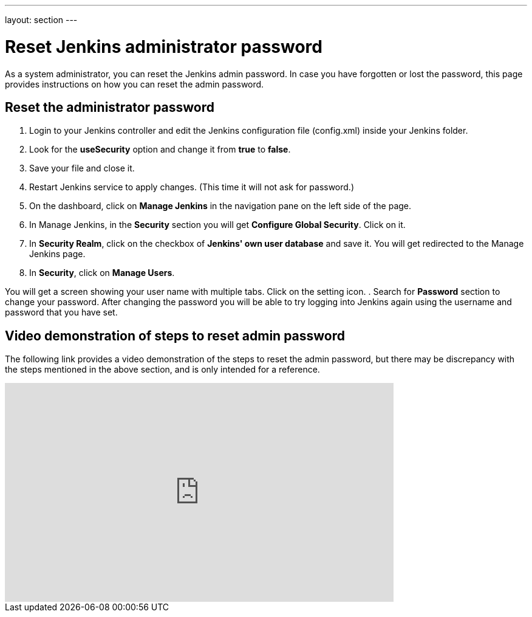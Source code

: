 ---
layout: section
---

ifdef::backend-html5[]
:notitle:
:description:
:author:
:email: jenkinsci-users@googlegroups.com
:sectanchors:
:toc: left
endif::[]

= Reset Jenkins administrator password

As a system administrator, you can reset the Jenkins admin password.
In case you have forgotten or lost the password, this page provides instructions on how you can reset the admin password.

== Reset the administrator password

. Login to your Jenkins controller and edit the Jenkins configuration file (config.xml) inside your Jenkins folder.
. Look for the **useSecurity** option and change it from **true** to **false**.
. Save your file and close it.
. Restart Jenkins service to apply changes. (This time it will not ask for password.)
. On the dashboard, click on **Manage Jenkins** in the navigation pane on the left side of the page.
. In Manage Jenkins, in the **Security** section you will get **Configure Global Security**. Click on it.
. In **Security Realm**, click on the checkbox of **Jenkins' own user database** and save it. You will get redirected to the Manage Jenkins page.
. In **Security**, click on **Manage Users**. 

You will get a screen showing your user name with multiple tabs. Click on the setting icon.
. Search for **Password** section to change your password.
After changing the password you will be able to try logging into Jenkins again using the username and password that you have set.

== Video demonstration of steps to reset admin password

The following link provides a video demonstration of the steps to reset the admin password, but there may be discrepancy with the steps mentioned in the above section, and is only intended for a reference.

video::_VhOMyWDIcY[youtube, width=640, height=360]
